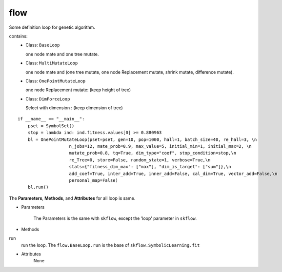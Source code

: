 flow
==================

.. _flow:

Some definition loop for genetic algorithm.

contains:
  - Class: ``BaseLoop``

    one node mate and one tree mutate.

  - Class: ``MultiMutateLoop``

    one node mate and (one tree mutate, one node Replacement mutate, shrink mutate, difference mutate).
  - Class: ``OnePointMutateLoop``

    one node Replacement mutate: (keep height of tree)
  - Class: ``DimForceLoop``

    Select with dimension : (keep dimension of tree)

::

    if __name__ == "__main__":
        pset = SymbolSet()
        stop = lambda ind: ind.fitness.values[0] >= 0.880963
        bl = OnePointMutateLoop(pset=pset, gen=10, pop=1000, hall=1, batch_size=40, re_hall=3, \n
                        n_jobs=12, mate_prob=0.9, max_value=5, initial_min=1, initial_max=2, \n
                        mutate_prob=0.8, tq=True, dim_type="coef", stop_condition=stop,\n
                        re_Tree=0, store=False, random_state=1, verbose=True,\n
                        stats={"fitness_dim_max": ["max"], "dim_is_target": ["sum"]},\n
                        add_coef=True, inter_add=True, inner_add=False, cal_dim=True, vector_add=False,\n
                        personal_map=False)
        bl.run()

The **Parameters**, **Methods**, and **Attributes** for all loop is same.

* Parameters

    The Parameters is the same with ``skflow``, except the 'loop' parameter in ``skflow``.

* Methods

run
    run the loop.
    The ``flow.BaseLoop.run`` is the base of  ``skflow.SymbolicLearning.fit``

* Attributes
    None


